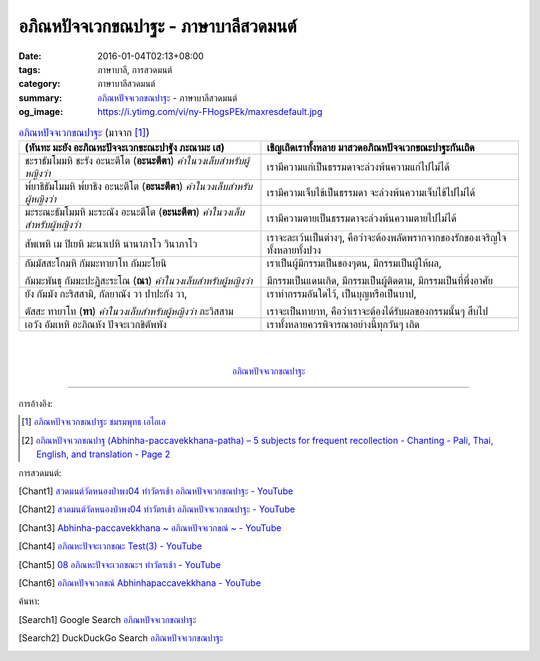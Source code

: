 อภิณหปัจจเวกขณปาฐะ - ภาษาบาลีสวดมนต์
####################################

:date: 2016-01-04T02:13+08:00
:tags: ภาษาบาลี, การสวดมนต์
:category: ภาษาบาลีสวดมนต์
:summary: `อภิณหปัจจเวกขณปาฐะ`_ - ภาษาบาลีสวดมนต์
:og_image: https://i.ytimg.com/vi/ny-FHogsPEk/maxresdefault.jpg


.. list-table:: `อภิณหปัจจเวกขณปาฐะ`_ (มาจาก [1]_)
   :header-rows: 1
   :class: table-syntax-diff

   * - (หันทะ มะยัง อะภิณหะปัจจะเวกขะณะปาฐัง ภะณามะ เส)

     - เชิญเถิดเราทั้งหลาย มาสวดอภิณหปัจจเวกขณะปาฐะกันเถิด

   * - ชะราธัมโมมหิ ชะรัง อะนะตีโต (**อะนะตีตา**) *คำในวงเล็บสำหรับผู้หญิงว่า*

     - เรามีความแก่เป็นธรรมดาจะล่วงพ้นความแก่ไปไม่ได้

   * - พ๎ยาธิธัมโมมหิ พ๎ยาธิง อะนะตีโต (**อะนะตีตา**) *คำในวงเล็บสำหรับผู้หญิงว่า*

     - เรามีความเจ็บไข้เป็นธรรมดา จะล่วงพ้นความเจ็บไข้ไปไม่ได้

   * - มะระณะธัมโมมหิ มะระณัง อะนะตีโต (**อะนะตีตา**) *คำในวงเล็บสำหรับผู้หญิงว่า*

     - เรามีความตายเป็นธรรมดาจะล่วงพ้นความตายไปไม่ได้

   * - สัพเพหิ เม ปิเยหิ มะนาเปหิ นานาภาโว วินาภาโว

     - เราจะละเว้นเป็นต่างๆ, คือว่าจะต้องพลัดพรากจากของรักของเจริญใจทั้งหลายทั้งปวง

   * - กัมมัสสะโกมหิ กัมมะทายาโท กัมมะโยนิ

       กัมมะพันธุ กัมมะปะฏิสะระโณ (**ณา**) *คำในวงเล็บสำหรับผู้หญิงว่า*

     - เราเป็นผู้มีกรรมเป็นของๆตน, มีกรรมเป็นผู้ให้ผล,

       มีกรรมเป็นแดนเกิด, มีกรรมเป็นผู้ติดตาม, มีกรรมเป็นที่พึ่งอาศัย

   * - ยัง กัมมัง กะริสสามิ, กัลยาณัง วา ปาปะกัง วา,

       ตัสสะ ทายาโท (**ทา**) *คำในวงเล็บสำหรับผู้หญิงว่า* ภะวิสสาม

     - เราทำกรรมอันใดไว้, เป็นบุญหรือเป็นบาป,

       เราจะเป็นทายาท, คือว่าเราจะต้องได้รับผลของกรรมนั้นๆ สืบไป

   * - เอวัง อัมเหหิ อะภิณหัง ปัจจะเวกขิตัพพัง

     - เราทั้งหลายควรพิจารณาอย่างนี้ทุกวันๆ เถิด

|
|

.. container:: align-center video-container

  .. raw:: html

    <iframe width="560" height="315" src="https://www.youtube.com/embed/exgjsitg4jA?list=PLuVwelYmWVCct5qxla2yuR83ORODMZeES" frameborder="0" allowfullscreen></iframe>

.. container:: align-center video-container-description

  `อภิณหปัจจเวกขณปาฐะ`_


----

การอ้างอิง:

.. [1] `อภิณหปัจจเวกขณปาฐะ ชมรมพุทธ เอไอเอ <http://www.aia.or.th/prayer12.htm>`_

.. [2] `อภิณหปัจจเวกขณปาฐ (Abhinha-paccavekkhana-patha) – 5 subjects for frequent recollection -  Chanting - Pali, Thai, English, and translation - Page 2 <http://www.thailandqa.com/forum/showthread.php?32134-Chanting-Pali-Thai-English-and-translation&p=200517#post200517>`_


การสวดมนต์:

.. [Chant1] `สวดมนต์วัดหนองป่าพง04 ทำวัตรเช้า อภิณหปัจจเวกขณปาฐะ - YouTube <https://www.youtube.com/watch?v=exgjsitg4jA&index=4&list=PLuVwelYmWVCct5qxla2yuR83ORODMZeES>`__

.. [Chant2] `สวดมนต์วัดหนองป่าพง04 ทำวัตรเช้า อภิณหปัจจเวกขณปาฐะ - YouTube <https://www.youtube.com/watch?v=MujOMhPqNA0&index=4&list=PLkXhPQ5Akl5hfOv9HoyH_m6N-RE49t-td>`__

.. [Chant3] `Abhinha-paccavekkhana ~ อภิณหปัจจเวกขณ์ ~ - YouTube <https://www.youtube.com/watch?v=i21Tqx1O974&list=UUBwidaPERHU1LZXfAVIVU4Q&index=3>`_

.. [Chant4] `อภิณหะปัจจะเวกขณะ Test(3) - YouTube <https://www.youtube.com/watch?v=cQsMCr5R4Sc>`_

.. [Chant5] `08 อภิณหะปัจจะเวกขณะฯ ทำวัตรเช้า - YouTube <https://www.youtube.com/watch?v=Xo9gvNe9IqQ>`_

.. [Chant6] `อภิณหปัจจเวกขณ์ Abhinhapaccavekkhana - YouTube <https://www.youtube.com/watch?v=vMusib09z7k>`_


ค้นหา:

.. [Search1] Google Search `อภิณหปัจจเวกขณปาฐะ <https://www.google.com/search?q=%E0%B8%AD%E0%B8%A0%E0%B8%B4%E0%B8%93%E0%B8%AB%E0%B8%9B%E0%B8%B1%E0%B8%88%E0%B8%88%E0%B9%80%E0%B8%A7%E0%B8%81%E0%B8%82%E0%B8%93%E0%B8%9B%E0%B8%B2%E0%B8%90%E0%B8%B0>`__

.. [Search2] DuckDuckGo Search `อภิณหปัจจเวกขณปาฐะ <https://duckduckgo.com/?q=%E0%B8%AD%E0%B8%A0%E0%B8%B4%E0%B8%93%E0%B8%AB%E0%B8%9B%E0%B8%B1%E0%B8%88%E0%B8%88%E0%B9%80%E0%B8%A7%E0%B8%81%E0%B8%82%E0%B8%93%E0%B8%9B%E0%B8%B2%E0%B8%90%E0%B8%B0>`__



.. _อภิณหปัจจเวกขณปาฐะ: http://www.aia.or.th/prayer12.htm
